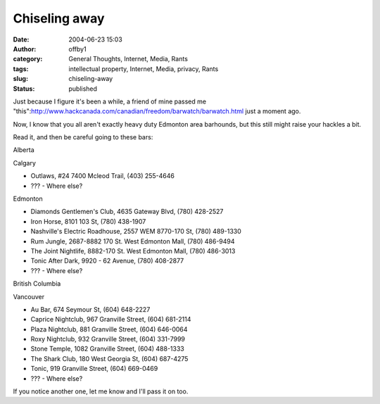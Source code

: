 Chiseling away
##############
:date: 2004-06-23 15:03
:author: offby1
:category: General Thoughts, Internet, Media, Rants
:tags: intellectual property, Internet, Media, privacy, Rants
:slug: chiseling-away
:status: published

Just because I figure it's been a while, a friend of mine passed me
"this":http://www.hackcanada.com/canadian/freedom/barwatch/barwatch.html
just a moment ago.

Now, I know that you all aren't exactly heavy duty Edmonton area
barhounds, but this still might raise your hackles a bit.

Read it, and then be careful going to these bars:

.. raw:: html

   <ul>
   <li>

Alberta

.. raw:: html

   </li>
   <ul>
   <li>

Calgary

.. raw:: html

   </li>

-  Outlaws, #24 7400 Mcleod Trail, (403) 255-4646
-  ??? - Where else?

.. raw:: html

   <li>

Edmonton

.. raw:: html

   </li>

-  Diamonds Gentlemen's Club, 4635 Gateway Blvd, (780) 428-2527
-  Iron Horse, 8101 103 St, (780) 438-1907
-  Nashville's Electric Roadhouse, 2557 WEM 8770-170 St, (780) 489-1330
-  Rum Jungle, 2687-8882 170 St. West Edmonton Mall, (780) 486-9494
-  The Joint Nightlife, 8882-170 St. West Edmonton Mall, (780) 486-3013
-  Tonic After Dark, 9920 - 62 Avenue, (780) 408-2877
-  ??? - Where else?

.. raw:: html

   </ul>
   <li>

British Columbia

.. raw:: html

   </li>
   <ul>
   <li>

Vancouver

.. raw:: html

   </li>

-  Au Bar, 674 Seymour St, (604) 648-2227
-  Caprice Nightclub, 967 Granville Street, (604) 681-2114
-  Plaza Nightclub, 881 Granville Street, (604) 646-0064
-  Roxy Nightclub, 932 Granville Street, (604) 331-7999
-  Stone Temple, 1082 Granville Street, (604) 488-1333
-  The Shark Club, 180 West Georgia St, (604) 687-4275
-  Tonic, 919 Granville Street, (604) 669-0469
-  ??? - Where else?

.. raw:: html

   </ul>
   </ul>

If you notice another one, let me know and I'll pass it on too.
